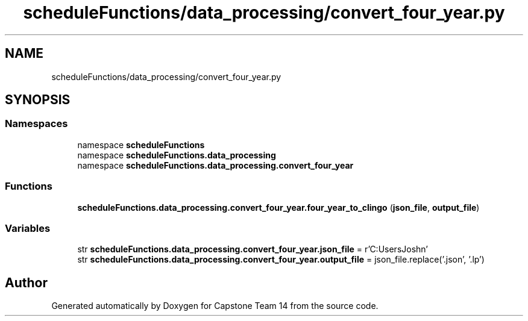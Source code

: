 .TH "scheduleFunctions/data_processing/convert_four_year.py" 3 "Version 0.5" "Capstone Team 14" \" -*- nroff -*-
.ad l
.nh
.SH NAME
scheduleFunctions/data_processing/convert_four_year.py
.SH SYNOPSIS
.br
.PP
.SS "Namespaces"

.in +1c
.ti -1c
.RI "namespace \fBscheduleFunctions\fP"
.br
.ti -1c
.RI "namespace \fBscheduleFunctions\&.data_processing\fP"
.br
.ti -1c
.RI "namespace \fBscheduleFunctions\&.data_processing\&.convert_four_year\fP"
.br
.in -1c
.SS "Functions"

.in +1c
.ti -1c
.RI "\fBscheduleFunctions\&.data_processing\&.convert_four_year\&.four_year_to_clingo\fP (\fBjson_file\fP, \fBoutput_file\fP)"
.br
.in -1c
.SS "Variables"

.in +1c
.ti -1c
.RI "str \fBscheduleFunctions\&.data_processing\&.convert_four_year\&.json_file\fP = r'C:\\Users\\Josh\\Documents\\GitHub\\Capstone\-Team14\\data_files\\four_year_plan\\fourYearPlan\&.json'"
.br
.ti -1c
.RI "str \fBscheduleFunctions\&.data_processing\&.convert_four_year\&.output_file\fP = json_file\&.replace('\&.json', '\&.lp')"
.br
.in -1c
.SH "Author"
.PP 
Generated automatically by Doxygen for Capstone Team 14 from the source code\&.

